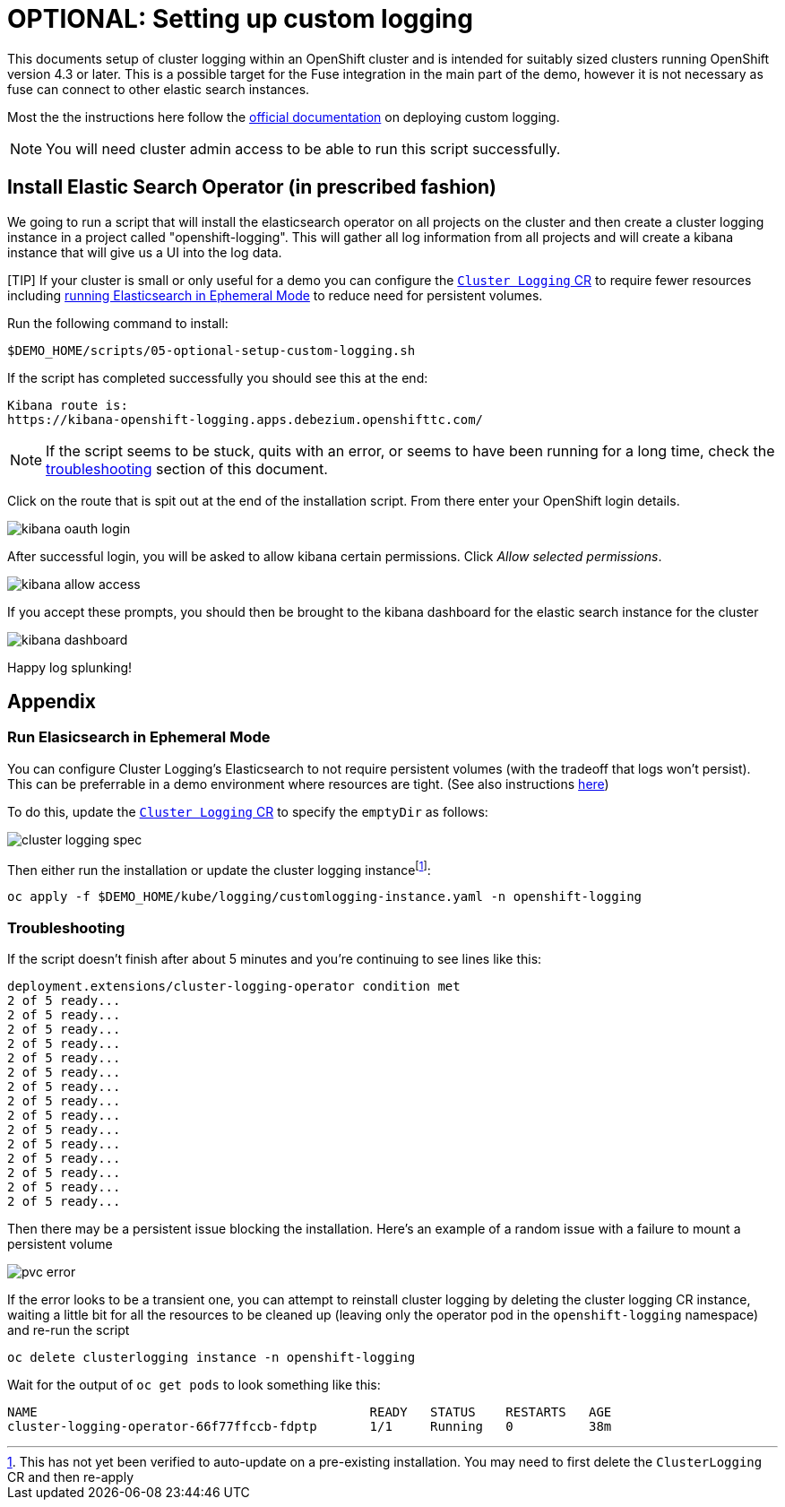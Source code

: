 = OPTIONAL: Setting up custom logging =

This documents setup of cluster logging within an OpenShift cluster and is intended for suitably sized clusters running OpenShift version 4.3 or later.  This is a possible target for the Fuse integration in the main part of the demo, however it is not necessary as fuse can connect to other elastic search instances.

Most the the instructions here follow the link:https://docs.openshift.com/container-platform/4.3/logging/cluster-logging-deploying.html[official documentation] on deploying custom logging.

[NOTE]
====
[red]#You will need cluster admin access to be able to run this script successfully.#
====

== Install Elastic Search Operator (in prescribed fashion) ==

We going to run a script that will install the elasticsearch operator on all projects on the cluster and then create a cluster logging instance in a project called "openshift-logging".  This will gather all log information from all projects and will create a kibana instance that will give us a UI into the log data.

[TIP] If your cluster is small or only useful for a demo you can configure the link:../kube/logging/customlogging-instance.yaml[`Cluster Logging` CR] to require fewer resources including <<Run Elasicsearch in Ephemeral Mode,running Elasticsearch in Ephemeral Mode>> to reduce need for persistent volumes.

Run the following command to install:

----
$DEMO_HOME/scripts/05-optional-setup-custom-logging.sh
----

If the script has completed successfully you should see this at the end:

----
Kibana route is:
https://kibana-openshift-logging.apps.debezium.openshifttc.com/
----

NOTE: If the script seems to be stuck, quits with an error, or seems to have been running for a long time, check the <<Troubleshooting,troubleshooting>> section of this document.

Click on the route that is spit out at the end of the installation script.  From there enter your OpenShift login details.  

image:../images/kibana-oauth-login.png[]

After successful login, you will be asked to allow kibana certain permissions.  Click _Allow selected permissions_.

image:../images/kibana-allow-access.png[]

If you accept these prompts, you should then be brought to the kibana dashboard for the elastic search instance for the cluster

image:../images/kibana-dashboard.png[]

Happy log splunking!

== Appendix ==

=== Run Elasicsearch in Ephemeral Mode ===

You can configure Cluster Logging's Elasticsearch to not require persistent volumes (with the tradeoff that logs won't persist).  This can be preferrable in a demo environment where resources are tight.  (See also instructions link:https://docs.openshift.com/container-platform/4.3/logging/config/cluster-logging-elasticsearch.html#cluster-logging-elasticsearch-persistent-storage-empty_cluster-logging-elasticsearch[here])

To do this, update the link:../kube/logging/customlogging-instance.yaml[`Cluster Logging` CR] to specify the `emptyDir` as follows:

image:../images/cluster-logging-spec.png[]

Then either run the installation or update the cluster logging instancefootnote:instance[This has not yet been verified to auto-update on a pre-existing installation.  You may need to first delete the `ClusterLogging` CR and then re-apply]:

----
oc apply -f $DEMO_HOME/kube/logging/customlogging-instance.yaml -n openshift-logging
----

=== Troubleshooting ===

If the script doesn't finish after about 5 minutes and you're continuing to see lines like this:

----
deployment.extensions/cluster-logging-operator condition met
2 of 5 ready...
2 of 5 ready...
2 of 5 ready...
2 of 5 ready...
2 of 5 ready...
2 of 5 ready...
2 of 5 ready...
2 of 5 ready...
2 of 5 ready...
2 of 5 ready...
2 of 5 ready...
2 of 5 ready...
2 of 5 ready...
2 of 5 ready...
2 of 5 ready...
----

Then there may be a persistent issue blocking the installation.  Here's an example of a random issue with a failure to mount a persistent volume

image:../images/pvc-error.png[]

If the error looks to be a transient one, you can attempt to reinstall cluster logging by deleting the cluster logging CR instance, waiting a little bit for all the resources to be cleaned up (leaving only the operator pod in the `openshift-logging` namespace) and re-run the script

----
oc delete clusterlogging instance -n openshift-logging
----

Wait for the output of `oc get pods` to look something like this:
----
NAME                                            READY   STATUS    RESTARTS   AGE
cluster-logging-operator-66f77ffccb-fdptp       1/1     Running   0          38m
----